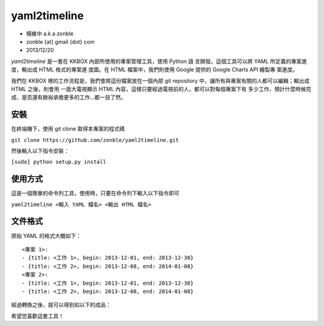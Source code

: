 yaml2timeline
=============

- 楊維中 a.k.a zonble
- zonble {at} gmail {dot} com
- 2013/12/20

*yaml2timeline* 是一套在 KKBOX 內部所使用的專案管理工具，使用 Python 語
言開發。這個工具可以將 YAML 所定義的專案進度，輸出成 HTML 格式的專案進
度圖。在 HTML 檔案中，我們則使用 Google 提供的 Google Charts API 繪製專
案進度。

我們在 KKBOX 裡的工作流程是，我們會將這份檔案放在一個內部 git
repository 中，讓所有與專案有關的人都可以編輯；輸出成 HTML 之後，則會用
一面大電視顯示 HTML 內容，這樣只要經過電視前的人，都可以對每個專案下有
多少工作、預計什麼時候完成、是否還有餘裕承擔更多的工作…都一目了然。

安裝
----

在終端機下，使用 git clone 取得本專案的程式碼

``git clone https://github.com/zonble/yaml2timeline.git``

然後輸入以下指令安裝：

``[sudo] python setup.py install``

使用方式
--------

這是一個簡單的命令列工具，使用時，只要在命令列下輸入以下指令即可

``yaml2timeline <輸入 YAML 檔名> <輸出 HTML 檔名>``

文件格式
--------

原始 YAML 的格式大概如下：

::

	<專案 1>:
	- {title: <工作 1>, begin: 2013-12-01, end: 2013-12-30}
	- {title: <工作 2>, begin: 2013-12-08, end: 2014-01-08}
	<專案 2>:
	- {title: <工作 1>, begin: 2013-12-01, end: 2013-12-30}
	- {title: <工作 2>, begin: 2013-12-08, end: 2014-01-08}

經過轉換之後，就可以得到如以下的成品：

.. image:: https://raw.github.com/zonble/yaml2timeline/master/sample/sample.png

希望您喜歡這套工具！
